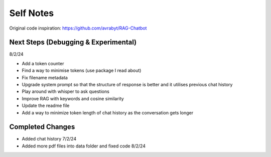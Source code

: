 ===========
Self Notes
===========

Original code inspiration: https://github.com/avrabyt/RAG-Chatbot

Next Steps (Debugging & Experimental)
=====================================
8/2/24

* Add a token counter 
* Find a way to minimise tokens (use package I read about)
* Fix filename metadata 
* Upgrade system prompt so that the structure of response is better and it utilises previous chat history
* Play around with whisper to ask questions
* Improve RAG with keywords and cosine similarity
* Update the readme file
* Add a way to minimize token length of chat history as the conversation gets longer

Completed Changes
=================
* Added chat history 7/2/24
* Added more pdf files into data folder and fixed code 8/2/24
